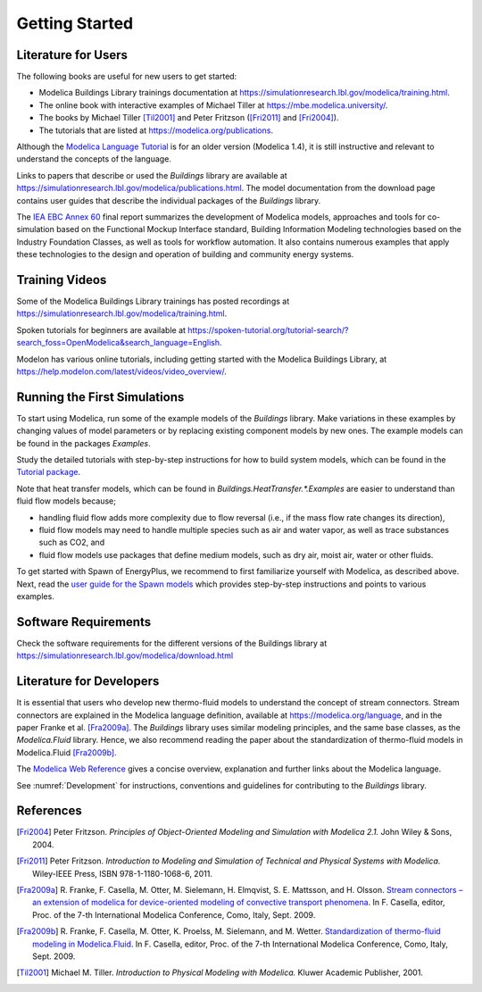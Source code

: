.. highlight:: rest

.. _gettingStarted:

Getting Started
===============


Literature for Users
--------------------
The following books are useful for new users to get started:

* Modelica Buildings Library trainings documentation at https://simulationresearch.lbl.gov/modelica/training.html.
* The online book with interactive examples of Michael Tiller at https://mbe.modelica.university/.
* The books by Michael Tiller [Til2001]_ and Peter Fritzson ([Fri2011]_ and [Fri2004]_).
* The tutorials that are listed at https://modelica.org/publications.

Although the `Modelica Language Tutorial <https://modelica.org/documents/ModelicaTutorial14.pdf>`_ is for an older version (Modelica 1.4), it is still instructive and relevant to understand the concepts of the language.

Links to papers that describe or used the `Buildings` library are available at https://simulationresearch.lbl.gov/modelica/publications.html.
The model documentation from the download page contains user guides that describe the individual packages of the `Buildings` library.

The `IEA EBC Annex 60 <https://www.iea-annex60.org/final-report.html>`_ final report
summarizes the development of Modelica models, approaches and tools
for co-simulation based on the Functional Mockup Interface standard,
Building Information Modeling technologies based on the Industry Foundation Classes,
as well as tools for workflow automation.
It also contains numerous examples that apply these technologies to the
design and operation of building and community energy systems.

Training Videos
---------------

Some of the Modelica Buildings Library trainings has posted recordings at https://simulationresearch.lbl.gov/modelica/training.html.

Spoken tutorials for beginners are available at https://spoken-tutorial.org/tutorial-search/?search_foss=OpenModelica&search_language=English.

Modelon has various online tutorials, including getting started with the Modelica Buildings Library, at
https://help.modelon.com/latest/videos/video_overview/.

Running the First Simulations
-----------------------------

To start using Modelica, run some of the example models of the `Buildings` library.
Make variations in these examples by changing values of model parameters
or by replacing existing component models by new ones.
The example models can be found in the packages `Examples`.

Study the detailed tutorials with step-by-step instructions for how to build system models,
which can be found in the `Tutorial package <https://simulationresearch.lbl.gov/modelica/releases/v10.0.0/help/Buildings_Examples_Tutorial.html>`_.

Note that heat transfer models, which can be found in `Buildings.HeatTransfer.*.Examples`
are easier to understand than fluid flow models because;

* handling fluid flow adds more complexity due to flow reversal (i.e., if the mass flow rate changes its direction),
* fluid flow models may need to handle multiple species such as air and water vapor, as well as trace substances such as CO2, and
* fluid flow models use packages that define medium models, such as dry air, moist air, water or other fluids.

To get started with Spawn of EnergyPlus, we recommend to first familiarize yourself with Modelica, as described above.
Next, read the
`user guide for the Spawn models <https://simulationresearch.lbl.gov/modelica/releases/v10.0.0/help/Buildings_ThermalZones_EnergyPlus_9_6_0_UsersGuide.html>`_
which provides step-by-step instructions and points to various examples.


Software Requirements
---------------------

Check the software requirements for the different versions of the Buildings library at https://simulationresearch.lbl.gov/modelica/download.html


Literature for Developers
-------------------------

It is essential that users who develop new thermo-fluid models to understand the concept of stream connectors.
Stream connectors are explained in the Modelica language definition, available at https://modelica.org/language,
and in the paper Franke et al. [Fra2009a]_.
The `Buildings` library uses similar modeling principles, and the same base classes, as the `Modelica.Fluid` library.
Hence, we also recommend reading the paper about the standardization of thermo-fluid models in Modelica.Fluid [Fra2009b]_.

The `Modelica Web Reference <https://webref.modelica.university>`_ gives a concise overview, explanation and further links about the Modelica language.

See :numref:`Development` for instructions, conventions and guidelines for contributing to the `Buildings` library.


References
----------

.. [Fri2004] Peter Fritzson. *Principles of Object-Oriented Modeling and Simulation with Modelica 2.1.* John Wiley & Sons, 2004.

.. [Fri2011] Peter Fritzson. *Introduction to Modeling and Simulation of Technical and Physical Systems with Modelica.* Wiley-IEEE Press, ISBN 978-1-1180-1068-6, 2011.

.. [Fra2009a] R. Franke, F. Casella, M. Otter, M. Sielemann, H. Elmqvist, S. E. Mattsson, and H. Olsson.
              `Stream connectors – an extension of modelica for device-oriented modeling of convective transport phenomena <http://dx.doi.org/10.3384/ecp09430078>`_.
              In F. Casella, editor, Proc. of the 7-th International Modelica Conference, Como, Italy, Sept. 2009.

.. [Fra2009b] R. Franke, F. Casella, M. Otter, K. Proelss, M. Sielemann, and M. Wetter. `Standardization of thermo-fluid modeling in Modelica.Fluid
              <http://dx.doi.org/10.3384/ecp09430077>`_.
              In F. Casella, editor, Proc. of the 7-th International Modelica Conference, Como, Italy, Sept. 2009.

.. [Til2001] Michael M. Tiller. *Introduction to Physical Modeling with Modelica.* Kluwer Academic Publisher, 2001.
